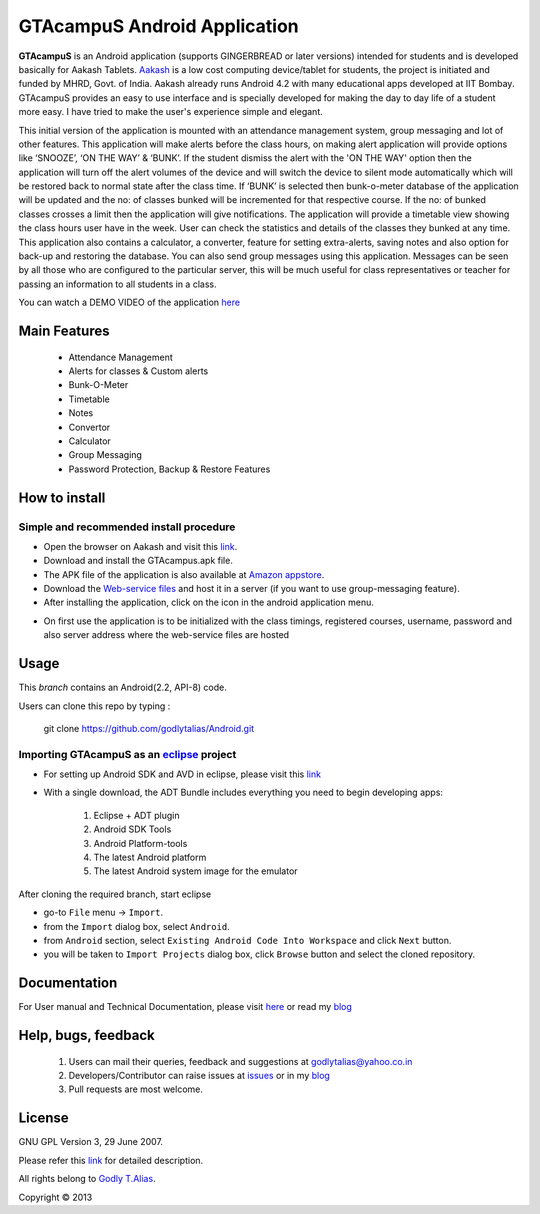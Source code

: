 =====================
GTAcampuS Android Application
=====================

**GTAcampuS** is an Android application (supports GINGERBREAD or later versions) 
intended for students and is developed basically for Aakash Tablets. `Aakash
<http://aakashlabs.org>`_ is a low cost computing device/tablet for
students, the project is initiated and funded by MHRD, Govt. of
India. Aakash already runs Android 4.2 with many educational apps
developed at IIT Bombay.  GTAcampuS provides an easy to use interface and is specially developed for making the day to day life of a student more easy. I have tried to
make the user's experience simple and elegant.

This initial version of the application is mounted with an attendance management system, group messaging and lot of other features. This application will make alerts before the class hours, on making alert application will provide options like ‘SNOOZE’, ‘ON THE WAY’ & ‘BUNK’. If the student dismiss the alert with the 'ON THE WAY' option then the application will turn off the alert volumes of the device and will switch the device to silent mode automatically which will be restored back to normal state after the class time. If ‘BUNK’ is selected then bunk-o-meter database of the application will be updated and the no: of classes bunked will be incremented for that respective course. If the no: of bunked classes crosses a limit then the application will give notifications. The application will provide a timetable view showing the class hours user have in the week. User can check the statistics and details of the classes they bunked at any time. This application also contains a calculator, a converter, feature for setting extra-alerts, saving notes and also option for back-up and restoring the database. You can also send group messages using this application. Messages can be seen by all those who are configured to the particular server, this will be much useful for class representatives or teacher for passing an information to all students in a class.

You can watch a DEMO VIDEO of the application `here <http://www.youtube.com/watch?v=FXxfec_vvOc>`_


Main Features
-------------
	
	- Attendance Management
	- Alerts for classes & Custom alerts
	- Bunk-O-Meter
	- Timetable
	- Notes
	- Convertor
	- Calculator
	- Group Messaging
	- Password Protection, Backup & Restore Features


How to install
---------------
Simple and recommended install procedure
~~~~~~~~~~~~~~~~~~~~~~~~~~~~~~~~~~~~~~~~

- Open the browser on Aakash and visit this `link <https://drive.google.com/folderview?id=0B434AcDa-8UvYm5kV2tPNjBFTGs&usp=sharing>`_.
- Download and install the GTAcampus.apk file.
- The APK file of the application is also available at `Amazon appstore <http://www.amazon.com/Godly-T-Alias-GTAcampuS/dp/B00E7AQLM0>`_.
- Download the `Web-service files <https://drive.google.com/folderview?id=0B434AcDa-8UvYm5kV2tPNjBFTGs&usp=sharing>`_ and host it in a server (if you want to use group-messaging feature).
- After installing the application, click on the |icon| icon in the android application menu.
.. |icon| image::  res/drawable-mdpi/ic_launcher.png
   :align: middle
   :height: 1
   :width: 1
- On first use the application is to be initialized with the class timings, registered courses, username, password and also server address where the web-service files are hosted



Usage 
------

This `branch` contains an Android(2.2, API-8) code.

Users can clone this repo by typing :

   git clone https://github.com/godlytalias/Android.git 

Importing **GTAcampuS** as an `eclipse <http://www.eclipse.org/>`_ project
~~~~~~~~~~~~~~~~~~~~~~~~~~~~~~~~~~~~~~~~~~~~~~~~~~~~~~~~~~~~~~~~~~~~

- For setting up Android SDK and AVD in eclipse, please visit this `link  <http://developer.android.com/sdk/index.html>`_
- With a single download, the ADT Bundle includes everything you need to 
  begin developing apps:
	#. Eclipse + ADT plugin
    	#. Android SDK Tools
    	#. Android Platform-tools
    	#. The latest Android platform
    	#. The latest Android system image for the emulator

  
 
After cloning the required branch, start eclipse

- go-to ``File`` menu -> ``Import``.
- from the ``Import`` dialog box, select ``Android``.
- from ``Android`` section, select ``Existing Android Code Into
  Workspace`` and click ``Next`` button.
- you will be taken to ``Import Projects`` dialog box, click ``Browse``
  button and select the cloned repository.


Documentation
-------------

For User manual and Technical Documentation, please visit `here <https://github.com/godlytalias/Android/tree/master/workspace/GTAcampuS/docs>`_ or read my `blog <http://godlytalias.blogspot.com/2013/09/gtacampus-android-application-source.html>`_


Help, bugs, feedback
--------------------
	#. Users can mail their queries, feedback and suggestions at godlytalias@yahoo.co.in 
	#. Developers/Contributor can raise issues at `issues <https://github.com/godlytalias/Android/issues>`_ or in my `blog <http://godlytalias.blogspot.com/2013/09/gtacampus-android-application-source.html>`_
	#. Pull requests are most welcome. 


License
-------

GNU GPL Version 3, 29 June 2007.

Please refer this `link <http://www.gnu.org/licenses/gpl-3.0.txt>`_
for detailed description.

All rights belong to `Godly T.Alias <http://godlytalias.blogspot.com>`_.

Copyright © 2013
